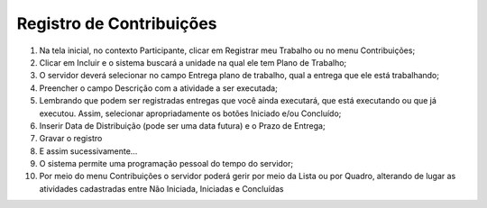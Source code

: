 Registro de Contribuições
=============================

1. Na tela inicial, no contexto Participante, clicar em Registrar meu Trabalho ou no menu Contribuições;

2. Clicar em Incluir e o sistema buscará a unidade na qual ele tem Plano de Trabalho;

3. O servidor deverá selecionar no campo Entrega plano de trabalho, qual a entrega que ele está trabalhando;

4. Preencher o campo Descrição com a atividade a ser executada;

5. Lembrando que podem ser registradas entregas que você ainda executará, que está executando ou que já executou. Assim, selecionar apropriadamente os botões Iniciado e/ou Concluído;

6. Inserir Data de Distribuição (pode ser uma data futura) e o Prazo de Entrega;

7. Gravar o registro

8. E assim sucessivamente…

9. O sistema permite uma programação pessoal do tempo do servidor;

10. Por meio do menu Contribuições o servidor poderá gerir por meio da Lista ou por Quadro, alterando de lugar as atividades cadastradas entre Não Iniciada, Iniciadas e Concluídas
